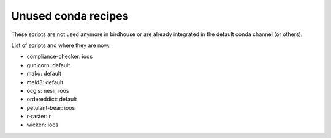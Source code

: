 Unused conda recipes
====================

These scripts are not used anymore in birdhouse or are already integrated in the default conda channel (or others).

List of scripts and where they are now:

* compliance-checker: ioos
* gunicorn: default
* mako: default
* meld3: default
* ocgis: nesii, ioos
* ordereddict: default
* petulant-bear: ioos
* r-raster: r
* wicken: ioos

